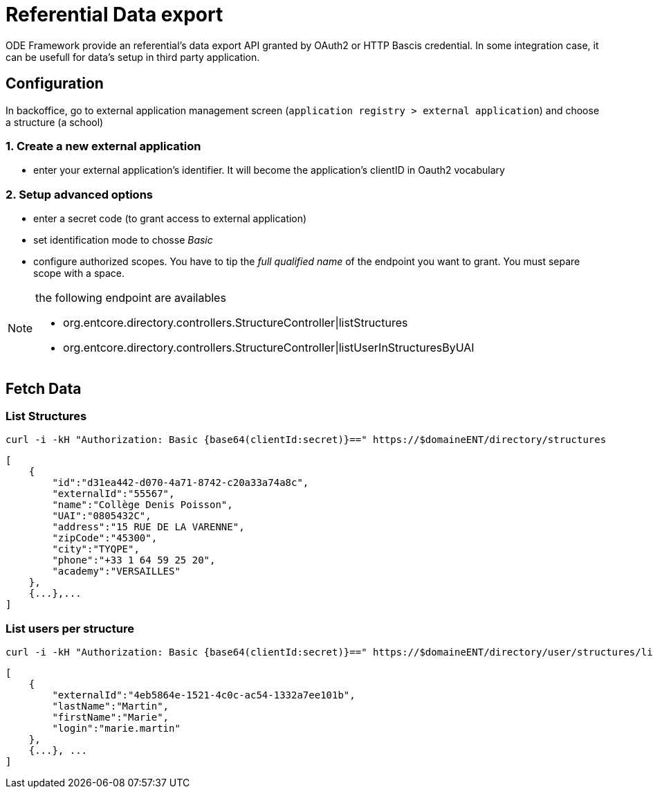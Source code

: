 = Referential Data export

ODE Framework provide an referential's data export API granted by OAuth2 or HTTP Bascis credential.
In some integration case, it can be usefull for data's setup in third party application.

== Configuration

In backoffice, go to external application management screen (`application registry > external application`) 
and choose a structure (a school)

=== 1. Create a new external application

* enter your external application's identifier. It will become the application's clientID in Oauth2 vocabulary

=== 2. Setup advanced options 

* enter a secret code (to grant access to external application)
* set identification mode to chosse _Basic_ 
* configure authorized scopes. You have to tip the _full qualified name_ of the endpoint you want to grant. 
You must separe scope with a space. 

[NOTE]
====
the following endpoint are availables

* org.entcore.directory.controllers.StructureController|listStructures
* org.entcore.directory.controllers.StructureController|listUserInStructuresByUAI
====

// TODO : Provide a complete inventory of available endpoints

== Fetch Data  

=== List Structures
[source]
----
curl -i -kH "Authorization: Basic {base64(clientId:secret)}==" https://$domaineENT/directory/structures
----

[source,json]
----
[
    {
        "id":"d31ea442-d070-4a71-8742-c20a33a74a8c",
        "externalId":"55567",
        "name":"Collège Denis Poisson",
        "UAI":"0805432C",
        "address":"15 RUE DE LA VARENNE",
        "zipCode":"45300",
        "city":"TYQPE",
        "phone":"+33 1 64 59 25 20",
        "academy":"VERSAILLES"
    },
    {...},...
]
----

=== List users per structure 

[source]
----
curl -i -kH "Authorization: Basic {base64(clientId:secret)}==" https://$domaineENT/directory/user/structures/list?format=xml&uai=0805432C&uai=5551628K
----

[source,json]
----
[
    {
        "externalId":"4eb5864e-1521-4c0c-ac54-1332a7ee101b",
        "lastName":"Martin",
        "firstName":"Marie",
        "login":"marie.martin"
    },
    {...}, ...
]
----
